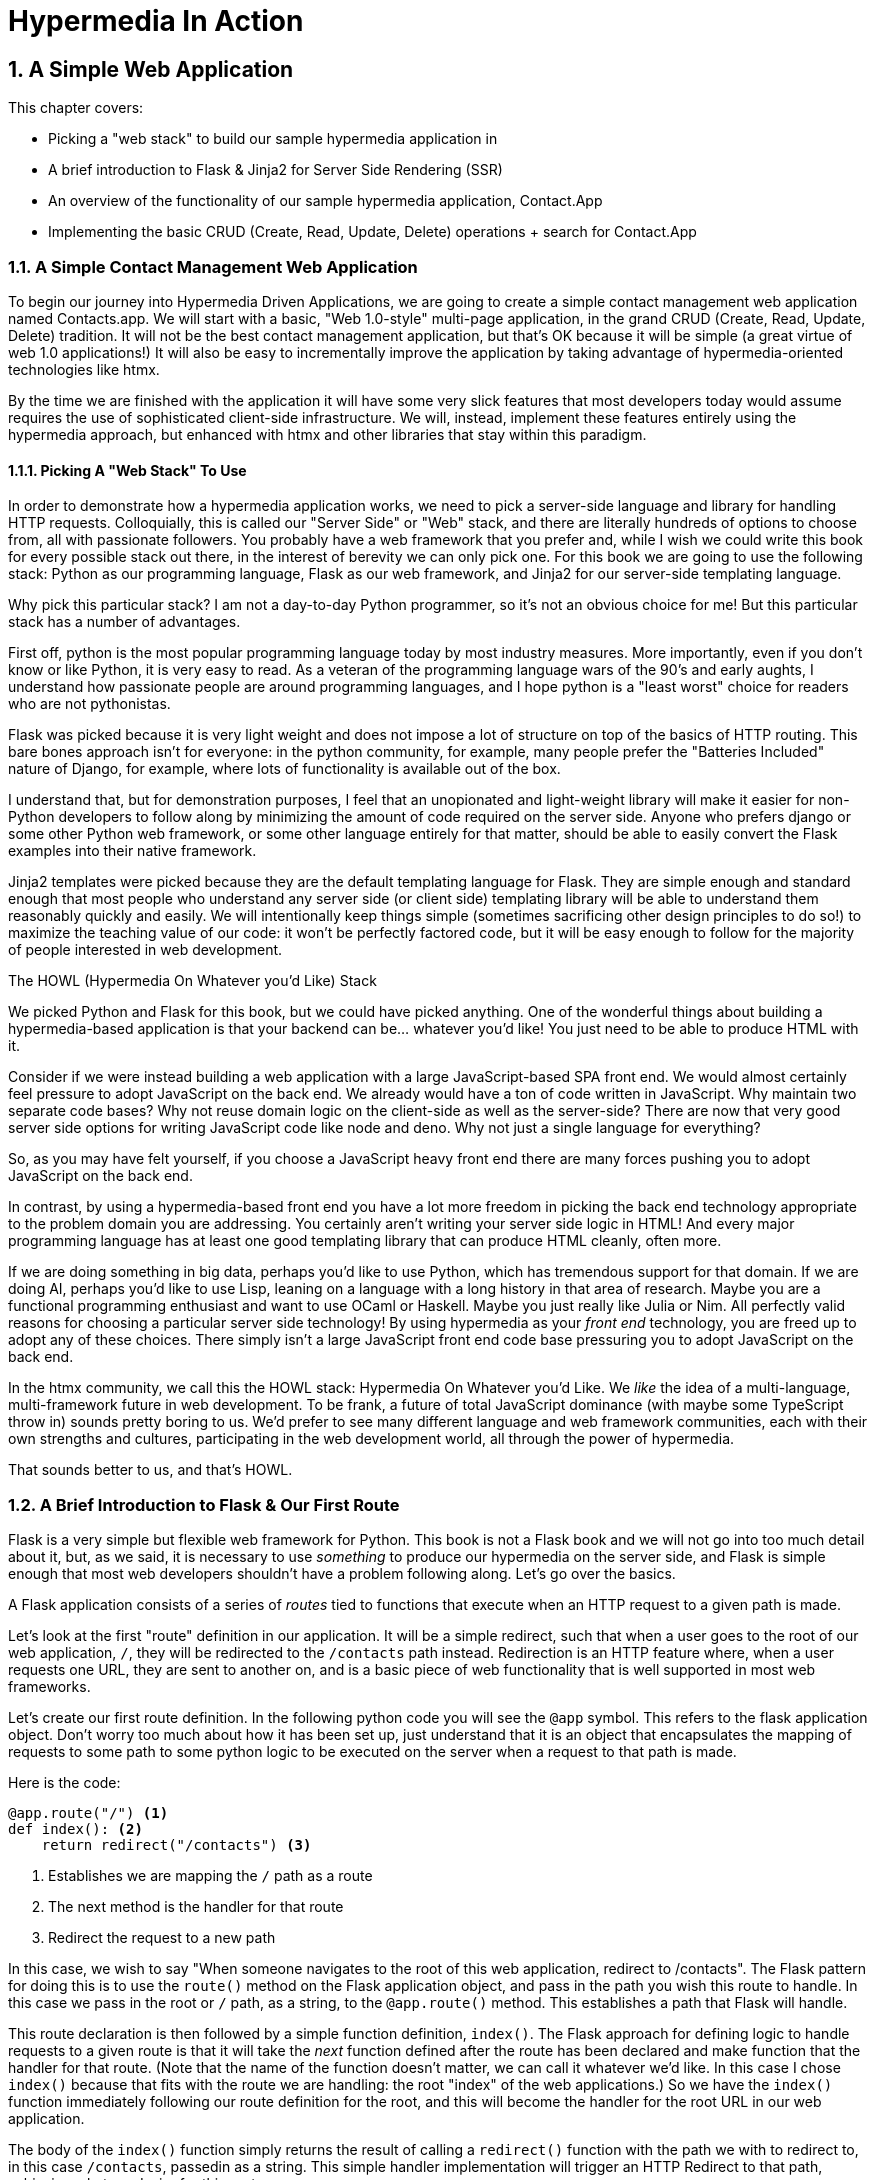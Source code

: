 = Hypermedia In Action
:chapter: 2
:sectnums:
:figure-caption: Figure {chapter}.
:listing-caption: Listing {chapter}.
:table-caption: Table {chapter}.
:sectnumoffset: 1
// line above:  :sectnumoffset: 5  (chapter# minus 1)
:leveloffset: 1
:sourcedir: ../code/src
:source-language:

= A Simple Web Application

This chapter covers:

* Picking a "web stack" to build our sample hypermedia application in
* A brief introduction to Flask & Jinja2 for Server Side Rendering (SSR)
* An overview of the functionality of our sample hypermedia application, Contact.App
* Implementing the basic CRUD (Create, Read, Update, Delete) operations + search for Contact.App

== A Simple Contact Management Web Application

To begin our journey into Hypermedia Driven Applications, we are going to create a simple contact management web
application named Contacts.app.  We will start with a basic, "Web 1.0-style" multi-page application, in the grand
CRUD (Create, Read, Update, Delete) tradition.  It will not be the best contact management application, but that's OK
because it will be simple (a great virtue of web 1.0 applications!)  It will also be easy to incrementally improve the
application by taking advantage of hypermedia-oriented technologies like htmx.

By the time we are finished with the application it will have some very slick features that most developers today would
assume requires the use of sophisticated client-side infrastructure.  We will, instead, implement these features
entirely using the hypermedia approach, but enhanced with htmx and other libraries that stay within this paradigm.

=== Picking A "Web Stack" To Use

In order to demonstrate how a hypermedia application works, we need to pick a server-side language and library for
handling HTTP requests.  Colloquially, this is called our "Server Side" or "Web" stack, and there are literally hundreds
of options to choose from, all with passionate followers.  You probably have a web framework that you prefer and, while I wish
we could write this book for every possible stack out there, in the interest of berevity we can only pick one.  For this
book we are going to use the following stack: Python as our programming language, Flask as our web framework, and Jinja2
for our server-side templating language.

Why pick this particular stack?  I am not a day-to-day Python programmer, so it's not an obvious choice for me!
But this particular stack has a number of advantages.

First off, python is the most popular programming language today by most industry measures.  More importantly, even if
you don't know or like Python, it is very easy to read.  As a veteran of the programming language wars of the 90's and
early aughts, I understand how passionate people are around programming languages, and I hope python is a "least worst"
choice for readers who are not pythonistas.

Flask was picked because it is very light weight and does not impose a lot of structure on top of the basics of HTTP routing.
This bare bones approach isn't for everyone: in the python community, for example, many people prefer the "Batteries Included"
nature of Django, for example, where lots of functionality is available out of the box.

I understand that, but for demonstration purposes, I feel that an unopionated and light-weight library will make it easier for
non-Python developers to follow along by minimizing the amount of code required on the server side.  Anyone who prefers django
or some other Python web framework, or some other language entirely for that matter, should be able to easily convert the
Flask examples into their native framework.

Jinja2 templates were picked because they are the default templating language for Flask.  They are simple enough and
standard enough that most people who understand any server side (or client side) templating library will be able to
understand them reasonably quickly and easily.  We will intentionally keep things simple (sometimes sacrificing other
design principles to do so!) to maximize the teaching value of our code: it won't be perfectly factored code, but it
will be easy enough to follow for the majority of people interested in web development.

.The HOWL (Hypermedia On Whatever you'd Like) Stack
****
We picked Python and Flask for this book, but we could have picked anything.  One of the wonderful things about
building a hypermedia-based application is that your backend can be... whatever you'd like!  You just need to be able
to produce HTML with it.

Consider if we were instead building a web application with a large JavaScript-based SPA front end.  We would almost certainly
feel pressure to adopt JavaScript on the back end. We already would have a ton of code written in JavaScript.
Why maintain two separate code bases?  Why not reuse domain logic on the  client-side as well as the server-side?  There are now that
very good server side options for writing JavaScript code like node and deno.  Why not just a single language for everything?

So, as you may have felt yourself, if you choose a JavaScript heavy front end there are many forces pushing you to adopt
JavaScript on the back end.

In contrast, by using a hypermedia-based front end you have a lot more freedom in picking the back end technology appropriate
to the problem domain you are addressing.  You certainly aren't writing your server side logic in HTML!  And every
major programming language has at least one good templating library that can produce HTML cleanly, often more.

If we are doing something in big data, perhaps you'd like to use Python, which has tremendous support for that domain.
If we are doing AI, perhaps you'd like to use Lisp, leaning on a language with a long history in that area of research.
Maybe you are a functional programming enthusiast and want to use OCaml or Haskell.  Maybe you just really like Julia or
Nim.  All perfectly valid reasons for choosing a particular server side technology! By using hypermedia as your _front end_
technology, you are freed up to adopt any of these choices. There simply isn't a large JavaScript front end code base
pressuring you to adopt JavaScript on the back end.

In the htmx community, we call this the HOWL stack: Hypermedia On Whatever you'd Like.  We _like_ the idea of a multi-language,
multi-framework future in web development.  To be frank, a future of total JavaScript dominance (with maybe some TypeScript
throw in) sounds pretty boring to us.  We'd prefer to see many different language and web framework communities, each
with their own strengths and cultures, participating in the web development world, all through the power of hypermedia.

That sounds better to us, and that's HOWL.
****

== A Brief Introduction to Flask & Our First Route

Flask is a very simple but flexible web framework for Python.  This book is not a Flask book and we will not go
into too much detail about it, but, as we said, it is necessary to use _something_ to produce our hypermedia on the
server side, and Flask is simple enough that most web developers shouldn't have a problem following along.  Let's go
over the basics.

A Flask application consists of a series of _routes_ tied to functions that execute when an HTTP request to a given path is
made.

Let's look at the first "route" definition in our application.  It will be a simple redirect, such that when a user goes to the
root of our web application, `/`, they will be redirected to the `/contacts` path instead.  Redirection is an HTTP feature where, when
a user requests one URL, they are sent to another on, and is a basic piece of web functionality that is well supported
in most web frameworks.

Let's create our first route definition.  In the following python code you will see the `@app` symbol.  This refers to the
flask application object.  Don't worry too much about how it has been set up, just understand that it is an object that
encapsulates the mapping of requests to some path to some python logic to be executed on the server when a request to
that path is made.

Here is the code:

[source,python]
----
@app.route("/") <1>
def index(): <2>
    return redirect("/contacts") <3>
----
<1> Establishes we are mapping the `/` path as a route
<2> The next method is the handler for that route
<3> Redirect the request to a new path

In this case, we wish to say "When someone navigates to the root of this web application, redirect to /contacts".
The Flask pattern  for doing this is to use the `route()` method on the Flask application object, and pass in the path
you wish this route to handle.  In this case we pass in the root or `/` path, as a string, to the `@app.route()` method.
This establishes a path that Flask will handle.

This route declaration is then followed by a simple function definition, `index()`.  The Flask approach for defining
logic to handle requests to a given route is that it will take the _next_ function defined after the route has been declared
and make function that the handler for that route.  (Note that the name of the function doesn't matter, we can call it whatever
we'd like.  In this case I chose `index()` because that fits with the route we are handling: the root "index" of the web
applications.)  So we have the `index()` function immediately following
our route definition for the root, and this will become the handler for the root URL in our web application.

The body of the `index()` function simply returns the result of calling a `redirect()` function with the path we with to
redirect to, in this case `/contacts`, passedin as a string.  This simple handler implementation will trigger an
HTTP Redirect to that path, achieving what we desire for this route.

So, in summary, given the functionality above, when someone navigates to the root directory of our web application, Flask
will redirect them to the `/contacts` path.  Pretty simple, and I hope nothing too surprising for you, regardless of what
web framework or language you are used to!

== Contact.App Functionality

OK, with that brief introduction to Flask out of the way, let's get down to specifying and implementing our application.
What will Contact.app do?

Initially, it will provide the following functionality:

* Provide a list of contacts, including first name, last name, phone and email address
* Provide the ability to search the list of contacts
* Provide the ability to add a new contact to the list
* Provide the ability to view the details of a contact on the list
* Provide the ability to edit the details of a contact on the list
* Provide the ability to delete a contact from the list

So, as you can see, this is a pretty basic CRUD application, the sort of thing that is perfect for an old-school
web 1.0 application.

=== Showing A Searchable List Of Contacts

Let's look at our first "real" bit of functionality: the ability show all the contacts in our system in a list (really,
in a table).

This functionality is going to be found at the `/contacts` path, which is the path our previous route is redirecting to.

We will use the `@app` flask instance to route the `/contacts` path and then define a handler function, `contacts()`.
This function is going to do one of two things:

* If there is a search term, it filter all contacts matching that term
* If not, it will simply return all contacts in our database.

Here is the code:

[source,python]
----
@app.route("/contacts")
def contacts():
    search = request.args.get("q") <1>
    if search:
        contacts_set = Contact.search(search) <2>
    else:
        contacts_set = Contact.all() <3>
    return render_template("index.html", contacts=contacts_set) <4>
----
<1> Look for the query parameter named `q`, which stands for "query"
<2> If the parameter exists, call the `Contact.search()` function with it
<3> If not, call the `Contact.all()` function
<4> pass the result to the `index.html` template to render to the client

We see the usual routing code we saw in our first example, but then we see some more elaborate code in the handler
function.  First, we check to see if a search query parameter named `q` is part of the request.  The "query string" is
part of the URL specification and you are probably familiar with it.  Here is an example URL with a query string in it:
`https://example.com/contacts?q=joe`.  The query string is everything after the `?` and is a name-value pair format.  In
this case, the query parameter `q` is set to the string value `joe`.

To get back to the code, if a query parameter is found, we call out to the `search()` method on the `Contact` model to do
the actual search and return all matching contacts. If the query parameter is _not_ found, we simply get all contacts by
invoking the `all()` method on the `Contact` object.

Finally, we then render a template, `index.html` that displays the given contacts, passing in the results of whichever function
we ended up calling.

Note that we are not going to dig into the code in the `Contact` class.  The implementation of the `Contact` class
is not relevant to hypermedia, we will ask you to simply accept that it is a "normal" domain model class, and the methods
on it act in the "normal" manner.  We will treat `Contact` as a _resource_ and will provide hypermedia representations
of that resource to clients, in the form of HTML generated via server side templates.

==== The List & Search Template

Now we need to take a look at the template that we are going to render in our response to the client.  In this
HTML response we want to have a few things:

* A list of any matching or all contacts
* A search box that a user may type a value into and submit for searches
* A bit of surrounding "chrome": a header and footer for the website that will be the same regardless of the page you
  are on

Recall we are using the Jinja2 templating language here.  In Jinja2 templates, we use `{{}}` to embed expression
values and we use ``{% %}`` for directives, like iteration or including other content.  Jinja2 is very similar to
other templating languages and I hope you are able to follow along easily.

Let's look at the first few lines of code in our `index.html` template:

[source, html]
----
{% extends 'layout.html' %} <1>

{% block content %} <2>

    <form action="/contacts" method="get" class="tool-bar">  <3>
            <label for="search">Search Term</label>
            <input id="search" type="search" name="q" value="{{ request.args.get('q') or '' }}"/> <4>
            <input type="submit" value="Search"/>
     </form>
----
<1> Set the layout template for this template
<2> Delimit the content to be inserted into the layout
<3> Create a search form that will issue an HTTP `GET` to the `/contacts` page
<4> Create an input that a query can be typed into to search contacts

The first line of code references a base template, `layout.html`, with the `extends` directive.  This layout
template provides the layout for the page (again, sometimes called "the chrome"): it imports any necessary CSS and
scripts, includes a `<head>` element, and so forth.

The next line of code declares the `content` section of this template, which is the content that will be included
within the "chrome" of the layout template.

Next we see our first true bit of HTML:  a simple form that allows you to search contacts by issuing a `GET` request
to `/contacts`.  Note that the value of this input is set to the expression `{{ request.args.get('q') or '' }}`.  This
expression is evaluated by Jinja templates and inserted as escaped text into the input.  What this is doing is preserving
the query value between requests, so if you search for "joe" then this input will have the value "joe" in it when
the page re-renders.

The next bit of Jinja template has the actual contacts table code in it:

[source, html]
----
    <table>
        <thead>
        <tr>
            <th>First</th> <th>Last</th> <th>Phone</th> <th>Email</th> <th></th><1>

        </tr>
        </thead>
        <tbody>
        {% for contact in contacts %} <2>
            <tr>
                <td>{{ contact.first }}</td>
                <td>{{ contact.last }}</td>
                <td>{{ contact.phone }}</td>
                <td>{{ contact.email }}</td> <3>
                <td><a href="/contacts/{{ contact.id }}/edit">Edit</a>
                    <a href="/contacts/{{ contact.id }}">View</a></td> <4>
            </tr>
        {% endfor %}
        </tbody>
    </table>
----
<1> We output some headers for our table
<2> We iterate over the contacts that were passed in to the template
<3> We output the values of the current contact, first name, last name, etc. in columns
<4> An "operations" column that has links embedded in it to edit or view the contact details

Here we are into the "meat" of the page: we construct a table with appropriate headers matching the data we are going
to show for each contact.  We iterate over the contacts that were passed into the template by the handler method using
the `for` loop directive in Jinja2.  We then construct a series of rows, one for each contact, where we render the
first and last name, phone and email of the contact as table cells in the row.

Finally, we have an additional cell that includes two links:

* A link to the "Edit" page for the contact, located at `/contacts/{{ contact.id }}/edit` (e.g. For the contact with
  id 42, the edit link will point to `/contacts/42/edit`)
* A link to the "View" page for the contact `/contacts/{{ contact.id }}` (using our previous contact example, the show
  page would be at `/contacts/42`)

This is our contacts table.

Finally, we have a bit of end-matter: a link to add a new contact and a directive to close up the `content` block:

[source, html]
----
    <p>
        <a href="/contacts/new">Add Contact</a> <1>
    </p>

{% endblock %} <2>
----
<1>  A link to the page that allows you to create a new contact
<2>  The closing element of the `content` block

And that's our template!  Using this server side template, in combination with our handler method, we can respond with
an HTML _representation_ of all the contacts requested.  So far, so hypermedia!  Notice that our template, when rendered,
provides all the functionality necessary to see all the contacts and search them, and also provides links to edit them,
view details of them or even create a new one.  And it does all this without the browser knowing a thing about Contacts!
The browser just knows how to issue HTTP requests and render HTML.  This is a truly REST-ful application!

=== Adding A New Contact

The next bit of functionality that we will add to our application is the ability to add new contacts.  To do so, we
are going to need to handle that `/contacts/new` URL referenced in the "Add Contact" link above.  Note that when a user
clicks on that link, the browser will issue a `GET` request to the `/contacts/new` URL.  The other routes we have been
looking at were using `GET` as well, but we are actually going to use two different HTTP methods for this bit of functionality:
an HTTP `GET` and an HTTP `POST`, so we are going to be explicit when we declare this route.

Here is our code:

[source,python]
----
@app.route("/contacts/new", methods=['GET']) <1>
def contacts_new_get():
    return render_template("new.html", contact=Contact()) <2>
----
<1> We declare a route, explicitly handling `GET` requests to this path
<2> We render the `new.html` template, passing in a new contact object

Pretty simple! We just render a `new.html` template with, well, a new Contact, as you might expect!
(Note that `Contact()` is the python syntax for creating a new instance of the `Contact` class.)

So the handler code for this route is very simple.  The `new.html` Jinja2 template, in fact, is more complex.  For the
remaining templates I am not going to include the starting layout directive or the content block declaration, but you
can assume they are the same unless I say otherwise.  This will let us focus on the "meat" of the template.

If you are familiar with HTML you are probably expecting a form element here, and you will not be disappointed.  We are
going to use the standard form element for collecting contact information and submitting it to the server.

[source, html]
----
<form action="/contacts/new" method="post"> <1>
    <fieldset>
        <legend>Contact Values</legend>
        <p>
            <label for="email">Email</label> <2>
            <input name="email" id="email" type="email" placeholder="Email" value="{{ contact.email or '' }}"> <3>
            <span class="error">{{ contact.errors['email'] }}</span> <4>
        </p>
----
<1> A form that will submit to the `/contacts/new` path, using an HTTP `POST` request
<2> A label for the first form input
<3> the first form input, of type email
<4> Any error messages associated with this field

In the first line of code we create a form that will submit back _to the same path_ that we are handling: `/contacts/new`.
Rather than issuing an HTTP `GET` to this path, however, we will issue an HTTP `POST` to it.  This is the standard way
of signalling via HTTP that you wish to create a new resource, rather than simply get a representation of it.

We then have a label and input (always a good practice) that capture the email of the new contact in question.  The
"name" of the input is "email" and, when this form is submitted, the value of this input will be submitted in the `POST`
request, associated with the "email" key.

Next we have inputs for the other fields for contacts:

[source, html]
----
        <p>
            <label for="first_name">First Name</label>
            <input name="first_name" id="first_name" type="text" placeholder="First Name" value="{{ contact.first or '' }}">
            <span class="error">{{ contact.errors['first'] }}</span>
        </p>
        <p>
            <label for="last_name">Last Name</label>
            <input name="last_name" id="last_name" type="text" placeholder="Last Name" value="{{ contact.last or '' }}">
            <span class="error">{{ contact.errors['last'] }}</span>
        </p>
        <p>
            <label for="phone">Phone</label>
            <input name="phone" id="phone" type="text" placeholder="Phone" value="{{ contact.phone or '' }}">
            <span class="error">{{ contact.errors['phone'] }}</span>
        </p>
----

Finally, we have a button that will submit the form, the end of the form tag, and a link back to the main contacts table:

[source, html]
----
        <button>Save</button>
    </fieldset>
</form>

<p>
    <a href="/contacts">Back</a>
</p>
----

It is worth pointing out something that is easy to miss: here we are again seeing the flexibility of hypermedia!  If we
add a new field, remove a field, or change the logic around how fields are validated or work with one another, this new
state of affairs is simply reflected in the hypermedia representation given to users.  A user will see the updated
new content and be able to work with it, no software update required!

==== Handling The Post

The next step in our application is to handle the `POST` that this form makes to `/contacts/new` to create a new
Contact.

To do so, we need to add another route that uses the same path but handles the `POST` method instead of the `GET`.  We
will take the submitted form values and attempt to create a Contact.  If it works, we will redirect to the list of
contacts and show a success message.  If it doesn't then we will show the new contact form again, rendering any
errors that occurred in the HTML so the user can correct them.

Here is our controller code:

[source, python]
----
@app.route("/contacts/new", methods=['POST'])
def contacts_new():
    c = Contact(None, request.form['first_name'], request.form['last_name'], request.form['phone'],
                request.form['email']) <1>
    if c.save(): <2>
        flash("Created New Contact!")
        return redirect("/contacts") <3>
    else:
        return render_template("new.html", contact=c) <4>
----
<1> We construct a new contact object with the values from the form
<2> We try to save it
<3> If it succeeds we "flash" a success message and redirect back to the `/contacts` page
<4> If not, we rerender the form, showing any errors to the user


The logic here is a bit more complex than other handler methods we have seen, but not by a whole lot.  The first thing
we do is create a new Contact, again using the `Contact()` syntax in python to construct the object.  We pass in the values
submitted by the user in the form by using the `request.form` object, provided by flash Flask.  This object allows us to
access form values in a convenient and easy to read syntax.  Note that we pick out each value based on the `name` associated
with each input in the form.

We also pass in `None` as the first value to the `Contact` constructor.  This is the "id" parameter, and by passing in
`None` we are signaling that it is a new contact, and needs to have an ID generated for it.


Next, we call the `save()` method on the Contact object.  This returns `true` if the save is successful, and `false` if
the save is unsuccessful, for example if one of the fields has a bad value in it.  (Again, we are not going to dig into
the details of how this model object is implemented, our only concern is using it to generate hypermedia responses.)

If we are able to save the contact (that is, there were no validation errors), we create a _flash_ message indicating
success and redirect the browser back to the list page.  A flash is a common feature in web frameworks that allows
you to store a message that will be available on the _next_ request, typically in a cookie or in a session store.

Finally, if we are unable to save the contact, we rerender the `new.html` template with the contact.  This will show the
same template as above, but the inputs will be filled in with the submitted values, and any errors associated with the
fields will be rendered to feedback to the user as to what validation failed.

Note that, in the case of a successful creation of a contact, we have implemented the Post/Redirect/Get pattern we
discussed earlier.

Believe it or not, this is about as complicated as our handler logic will get, even when we look at adding more advanced
htmx-based behavior.  Simplicity is a great selling point of the hypermedia approach!

=== Viewing The Details Of A Contact

The next piece of functionality we will implement is the details page for a Contact.  The user will navigate to this
page by clicking the "View" link in one of the rows in the list of contacts.  This will take them to the path
`/contact/<contact id>` (e.g. `/contacts/42`).  Note that this is a common pattern in web development: Contacts are being
treated as resources and the URLs around these resources are organized in a coherent manner:

* If you wish to view all contacts, you issue a `GET` to `/contacts`
* If you wish to get a hypermedia representation allowing you to create a new contact, you issue a `GET` to `/contacts/new`
* If you wish to view a specific contacts (with, say, and id of `42), you issue a `GET` to `/contacts/42`

It is easy to quibble about what particular path scheme you should use ("Should we `POST` to `/contacts/new` or to `contacts`?")
and we have seen _lots_ of arguments about one approach versus another.  What we feel is more important is the overarching
idea of resources and the hypermedia representations of them: just pick a schema you like and stay consistent.

Our handler logic for this route is going to be _very_ simple: we just look the Contact up by id, embedded in the path
of the URL for the route.  To extract this ID we are going to need to introduce a final bit of Flack functionality: the
ability to call out pieces of a path and have them automatically extracted and then passed in to a handler function.

Let's look at the code

[source,python]
----
@app.route("/contacts/<contact_id>") <1>
def contacts_view(contact_id=0): <2>
    contact = Contact.find(contact_id) <3>
    return render_template("show.html", contact=contact) <4>
----
<1> Map the path, with a path variable named `contact_id`
<2> The handler takes the value of this path parameters
<3> Look up the corresponding contact
<4> Render the `show.html` template

You can see the syntax for extracting values from the path in the first line of code, you enclose the part of the
path you wish to extract in `<>` and give it a name.  This component of the path will be extracted and then passed
into the handler function, via the parameter with the same name.  So, if you were to navigate to the path `/contacts/42`
then the value `42` would be passed into the `contacts_view()` function for the value of `contact_id`.

Once we have the id of the contact we want to look up, we load it up using the `find` method on the `Contact` object.  We
then pass this contact into the `show.html` template and render a response.

=== Viewing The Details Of A Contact

Our `show.html` template is relatively simple, just showing the same information as the table but in a slightly different
format (perhaps for printing.)  If we add functionality like "notes" to the application later on, however, this will give
us a good place to show them.

Again, I will omit the "chrome" and focus on the meat of the template:

[source, html]
----
<h1>{{contact.first}} {{contact.last}}</h1>

<div>
  <div>Phone: {{contact.phone}}</div>
  <div>Email: {{contact.email}}</div>
</div>

<p>
<a href="/contacts/{{contact.id}}/edit">Edit</a>
<a href="/contacts">Back</a>
</p>
----

We simply render a nice First Name abd Last Name header with the additional contact information as well as a link to
edit it or to navigate back to the list of contacts.  Simple but effective hypermedia!

=== Editing And Deleting A Contact

Editing a contact is going to look very similar to creating a new contact.  As with adding a new contact, we are going
to need two routes that handle the same path, but using different HTTP methods: a `GET` to `/contacts/<contact_id>/edit`
will return a form allowing you to edit the contact with that ID and the `POST` will update it.

We will also piggyback the ability to delete a contact along with this editing functionality.  To do this we will need to
handle a `POST` to `/contacts/<contact_id>/delete`.

Let's look at the code to handle the `GET`, which, again, will return an HTML representation of an editing interface
for the given resource:

[source, python]
----
@app.route("/contacts/<contact_id>/edit", methods=["GET"])
def contacts_edit_get(contact_id=0):
    contact = Contact.find(contact_id)
    return render_template("edit.html", contact=contact)
----

As you can see this looks an awful lot like our "Show Contact" functionality.  In fact, it is nearly identical except
for the template that we render: here we render `edit.html` rather than `show.html`!  There's that simplicity we
talked about again!

While our handler code looked similar to the "Show Contact" functionality, our template is going to look very similar to
the template for the "New Contact" functionality: we are going to have a form that submits values to the same URL
used to `GET` the form (see what I did there?) and that presents all the fields of a contact as inputs, along with
any error messages (we will even reuse the same Post-Redirect-Get trick!)

Here is the first bit of the form:

[source, html]
----
    <form action="/contacts/{{ contact.id }}/edit" method="post"> <1>
        <fieldset>
            <legend>Contact Values</legend>
              <p>
                  <label for="email">Email</label>
                  <input name="email" id="email" type="text" placeholder="Email" value="{{ contact.email }}"> <2>
                  <span class="error">{{ contact.errors['email'] }}</span>
              </p>
----
<1> We issue a `POST` to the `/contacts/{{ contact.id }}/edit` path
<2> As with the `new.html` page, we have an input tied to the contact's properties

Nearly identical to our `new.html` form, except that this form is going to submit a `POST` to a different path, based on the
id of the contact that is passed in.

Following this we have the remainder of our form, again very similar to the `new.html` template, and our submit button
to submit the form.

[source, html]
----
              <p>
                  <label for="first_name">First Name</label>
                  <input name="first_name" id="first_name" type="text" placeholder="First Name"
                         value="{{ contact.first }}">
                  <span class="error">{{ contact.errors['first'] }}</span>
              </p>
              <p>
                  <label for="last_name">Last Name</label>
                  <input name="last_name" id="last_name" type="text" placeholder="Last Name"
                         value="{{ contact.last }}">
                  <span class="error">{{ contact.errors['last'] }}</span>
              </p>
              <p>
                  <label for="phone">Phone</label>
                  <input name="phone" id="phone" type="text" placeholder="Phone" value="{{ contact.phone }}">
                  <span class="error">{{ contact.errors['phone'] }}</span>
              </p>
            <button>Save</button>
        </fieldset>
    </form>
----

In the final part of our template we have a small difference between the `new.html` and `edit.html`.  Below the main
editing form, we include a second form that allows you to delete a contact.  It does this by issuing a `POST`
to the `/contacts/<contact id>/delete` path.  Sure would be nice if we could issue a `DELETE` request instead, but
unfortunately that isn't possible in plain HTML!

Finally, there is a simple hyperlink back to the list of contacts.

[source, html]
----
    <form action="/contacts/{{ contact.id }}/delete" method="post">
        <button>Delete Contact</button>
    </form>

    <p>
        <a href="/contacts/">Back</a>
    </p>
----

Given all the similarities between the `new.html` and `edit.html` templates, you may be wondering why we are not
_refactoring_ these two templates to share logic between them.  That's a great observation and, in a production system,
we would probably do just that.  For our purposes, however, since the app is so small and simple, we will leave the
templates separate

.Factoring Your Applications
****
One thing that often trips people up who are coming to hypermedia applications from a JavaScript background is the
notion of "components".  In JavaScript-oriented applications it is common to break your app up into small
client-side components that are then composed together.  These components are often developed and tested in isolation and
provide a nice abstraction for developers to create testable code.

In hypermedia applications, in contrast, you factor your application on the server side.  As we said, the above form could be
refactored into a shared template between the edit and create templates, allowing you to achieve a reusable and DRY (Don't
Repeat Yourself) implementation.

Note that factoring on the server side tends to be coarser-grained than on the client side: you tend to split out common
_sections_ rather than create lots of individual components.  This has both benefits (it tends to be simple) as well as
drawbacks (it is not nearly as isolated as client-side components) .

Overall, however, a properly factored server-side hypermedia application can be extremely DRY!
****

==== Handling The Post

Next we need to handle the HTTP `POST` request that the form in our `edit.html` template submits.  We will declare
another route that handles the path as the `GET` above.

Here is the definition:

[source, python]
----
@app.route("/contacts/<contact_id>/edit", methods=["POST"]) <1>
def contacts_edit_post(contact_id=0):
    c = Contact.find(contact_id) <2>
    c.update(request.form['first_name'], request.form['last_name'], request.form['phone'], request.form['email']) <3>
    if c.save(): <4>
        flash("Updated Contact!")
        return redirect("/contacts/" + str(contact_id)) <5>
    else:
        return render_template("edit.html", contact=c) <6>
----
<1> Handle a `POST` to `/contacts/<contact_id>/edit`
<2> Look the contact up by id
<3> update the contact with the new information from the form
<4> Attempt to save it
<5> If successful, flash a success message and redirect to the show page for the contact
<6> If not successful, rerender the edit template, showing any errors.

The logic in this handler is very similar to the logic in the handler for adding a new contact.  The only real difference
is that, rather than creating a new Contact, we look up a contact by id and then call the `update()` method on it with
the values that were entered in the form.

Once again, this consistency between our CRUD operations is one of the nice, simplifying aspects of traditional CRUD web
applications!

=== Deleting A Contact

We piggybacked delete functionality into the same template used to edit a contact.  That form will issue an HTTP `POST`
to `/contacts/<contact_id>/delete` that we will need to handle and delete the contact in question.

Here is what the controller looks like

[source, python]
----
@app.route("/contacts/<contact_id>/delete", methods=["POST"]) <1>
def contacts_delete(contact_id=0):
    contact = Contact.find(contact_id)
    contact.delete() <2>
    flash("Deleted Contact!")
    return redirect("/contacts") <3>
----
<1> Handle a `POST` the `/contacts/<contact_id>/delete` path
<2> Look up and then invoke the `delete()` method on the contact
<3> Flash a success message and redirect to the main list of contacts

The handler code is very simple since we don't need to do any validation or conditional logic: we simply look up the
contact the same way we have been doing in our other handlers and invoke the `delete()` method on it, then redirect
back to the list of contacts with a success flash message.

No need for a template in this case!

=== Contact.App... Implemented!

Believe it or not, that's our entire contact application!  Hopefully the Flask and Jinja2 code is simple enough that
you were able to follow along easily, even if Python isn't your preferred language or Flask isn't your preferred web
application framework.  Again, I don't expect you to be a Python or Flask expert (I'm certainly
not!) and you shouldn't need more than a basic understanding of how they work for the remainder of the book.

Now, admittedly, this isn't a large or sophisticated application, but it does demonstrate many of the aspects of
traditional, web 1.0 applications: CRUD, the Post/Redirect/Get pattern, working
with domain logic in a controller, organizing our URLs in a coherent, resource-oriented manner.

And, furthermore, this is a deeply _hypermedia-based_ web application.  Without even thinking about it (or maybe even understanding
it!) we have been using REST, HATEOAS and all the other hypermedia concepts.  I would bet that this simple little app
we have built is more REST-ful than 99% of all JSON APIs ever built, and it was all effortless: just by virtue of using
a _hypermedia_, HTML, we naturally fall into the REST-ful network architecture.

So that's great.  But what's the matter with this little web app?  Why not end here and go off to develop the old web 1.0 style
applications people used to build?

Well, at some level, nothing is wrong with it.  Particularly for an application that is as simple as this one it, the older
way of building web apps may be a fine approach!

However, the application does suffer from that "clunkiness" that we mentioned earlier when discussing web 1.0 applications:
every request replaces the entire screen, introducing a noticeable flicker when navigating between pages.  You lose your
scroll state.  You have to click around a bit more than you might in a more sophisticated web application.  Contact.App,
at this point, just doesn't feel like a "modern" web application, does it?

Well.  Are we going to have to adopt JavaScript after all?  Should we pitch this hypermedia approach in the bin, install
NPM and start pulling down thousands of JavaScript dependencies, and rebuild the application using a "modern" JavaScript
library like React?

Well, I wouldn't be writing this book if that were the case, now would I?!

No, I wouldn't.  It turns out that we can improve the user experience of this application _without_ abandoning the
hypermedia architecture. One way this can be accomplished is to introduce htmx, a small JavaScript library that
eXtends HTML (hence, htmx), to our application.  In the next few chapters we will take a look at this library and how
it can be used to build surprisingly interactive user experiences, all within the original hypermedia architecture of
the web.

== Summary

* A Hypermedia Driven Application is an application that primarily relies on hypermedia exchanges for its network
  architecture
* Web 1.0 applications are naturally Hypermedia Driven Applications
* Flask is a simple Python library for connecting routes to server-side logic, or handlers
* Jinja2 is a simple Python template library
* Combining them to implementing a basic CRUD-style application for managing contacts, Contacts.app, is surprisingly
  simple.
* We will be looking at how to address the UX problems associated with Web 1.0 applications next